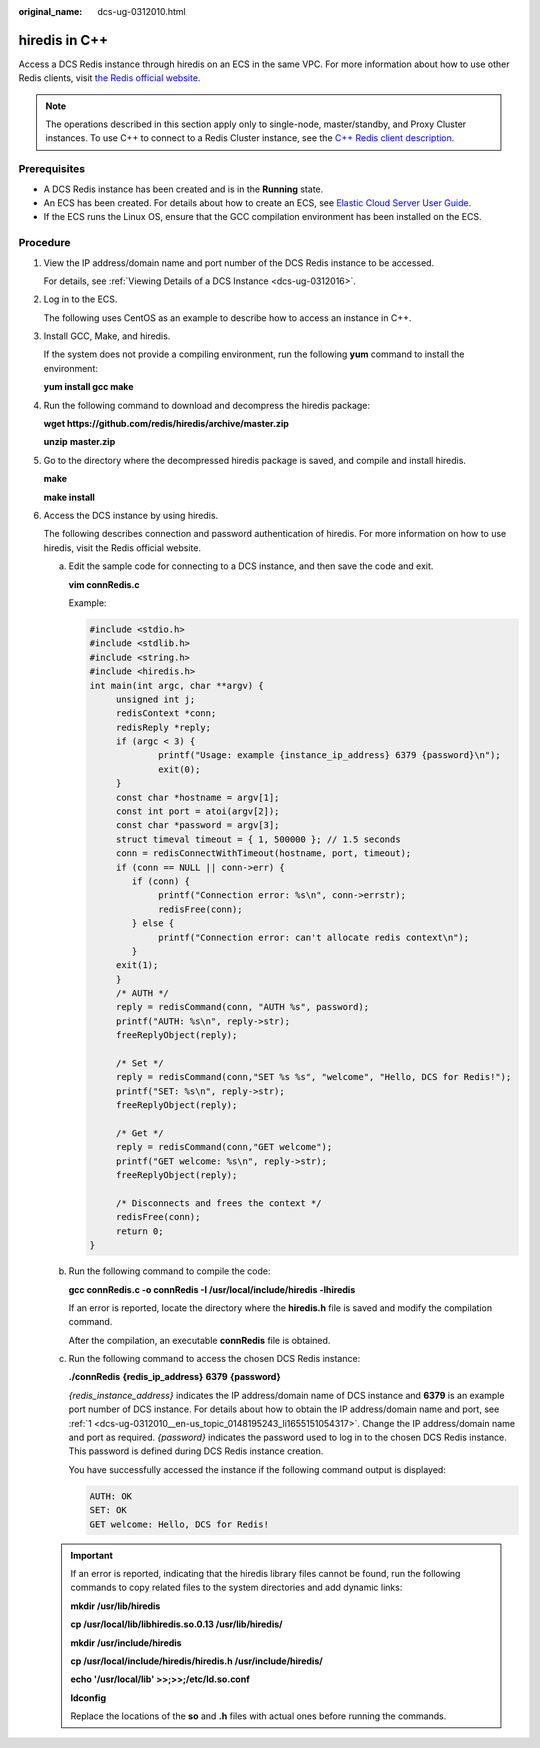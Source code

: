 :original_name: dcs-ug-0312010.html

.. _dcs-ug-0312010:

hiredis in C++
==============

Access a DCS Redis instance through hiredis on an ECS in the same VPC. For more information about how to use other Redis clients, visit `the Redis official website <https://redis.io/clients>`__.

.. note::

   The operations described in this section apply only to single-node, master/standby, and Proxy Cluster instances. To use C++ to connect to a Redis Cluster instance, see the `C++ Redis client description <https://github.com/sewenew/redis-plus-plus?_ga=2.64990636.268662337.1603553558-977760105.1588733325#redis-cluster>`__.

Prerequisites
-------------

-  A DCS Redis instance has been created and is in the **Running** state.
-  An ECS has been created. For details about how to create an ECS, see `Elastic Cloud Server User Guide <https://docs.otc.t-systems.com/en-us/usermanual/ecs/en-us_topic_0163572588.html>`__.
-  If the ECS runs the Linux OS, ensure that the GCC compilation environment has been installed on the ECS.

Procedure
---------

#. .. _dcs-ug-0312010__en-us_topic_0148195243_li1655151054317:

   View the IP address/domain name and port number of the DCS Redis instance to be accessed.

   For details, see :ref:`Viewing Details of a DCS Instance <dcs-ug-0312016>`.

#. Log in to the ECS.

   The following uses CentOS as an example to describe how to access an instance in C++.

#. Install GCC, Make, and hiredis.

   If the system does not provide a compiling environment, run the following **yum** command to install the environment:

   **yum install gcc make**

#. Run the following command to download and decompress the hiredis package:

   **wget https://github.com/redis/hiredis/archive/master.zip**

   **unzip** **master.zip**

#. Go to the directory where the decompressed hiredis package is saved, and compile and install hiredis.

   **make**

   **make install**

#. Access the DCS instance by using hiredis.

   The following describes connection and password authentication of hiredis. For more information on how to use hiredis, visit the Redis official website.

   a. Edit the sample code for connecting to a DCS instance, and then save the code and exit.

      **vim connRedis.c**

      Example:

      .. code-block::

         #include <stdio.h>
         #include <stdlib.h>
         #include <string.h>
         #include <hiredis.h>
         int main(int argc, char **argv) {
              unsigned int j;
              redisContext *conn;
              redisReply *reply;
              if (argc < 3) {
                      printf("Usage: example {instance_ip_address} 6379 {password}\n");
                      exit(0);
              }
              const char *hostname = argv[1];
              const int port = atoi(argv[2]);
              const char *password = argv[3];
              struct timeval timeout = { 1, 500000 }; // 1.5 seconds
              conn = redisConnectWithTimeout(hostname, port, timeout);
              if (conn == NULL || conn->err) {
                 if (conn) {
                      printf("Connection error: %s\n", conn->errstr);
                      redisFree(conn);
                 } else {
                      printf("Connection error: can't allocate redis context\n");
                 }
              exit(1);
              }
              /* AUTH */
              reply = redisCommand(conn, "AUTH %s", password);
              printf("AUTH: %s\n", reply->str);
              freeReplyObject(reply);

              /* Set */
              reply = redisCommand(conn,"SET %s %s", "welcome", "Hello, DCS for Redis!");
              printf("SET: %s\n", reply->str);
              freeReplyObject(reply);

              /* Get */
              reply = redisCommand(conn,"GET welcome");
              printf("GET welcome: %s\n", reply->str);
              freeReplyObject(reply);

              /* Disconnects and frees the context */
              redisFree(conn);
              return 0;
         }

   b. Run the following command to compile the code:

      **gcc connRedis.c -o connRedis -I /usr/local/include/hiredis -lhiredis**

      If an error is reported, locate the directory where the **hiredis.h** file is saved and modify the compilation command.

      After the compilation, an executable **connRedis** file is obtained.

   c. Run the following command to access the chosen DCS Redis instance:

      **./connRedis** **{redis_ip_address}** **6379** **{password}**

      *{redis_instance_address}* indicates the IP address/domain name of DCS instance and **6379** is an example port number of DCS instance. For details about how to obtain the IP address/domain name and port, see :ref:`1 <dcs-ug-0312010__en-us_topic_0148195243_li1655151054317>`. Change the IP address/domain name and port as required. *{password}* indicates the password used to log in to the chosen DCS Redis instance. This password is defined during DCS Redis instance creation.

      You have successfully accessed the instance if the following command output is displayed:

      .. code-block::

         AUTH: OK
         SET: OK
         GET welcome: Hello, DCS for Redis!

   .. important::

      If an error is reported, indicating that the hiredis library files cannot be found, run the following commands to copy related files to the system directories and add dynamic links:

      **mkdir /usr/lib/hiredis**

      **cp /usr/local/lib/libhiredis.so.0.13 /usr/lib/hiredis/**

      **mkdir /usr/include/hiredis**

      **cp /usr/local/include/hiredis/hiredis.h /usr/include/hiredis/**

      **echo '/usr/local/lib' >>;>>;/etc/ld.so.conf**

      **ldconfig**

      Replace the locations of the **so** and **.h** files with actual ones before running the commands.
